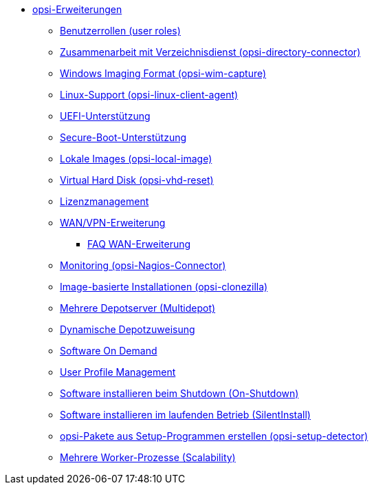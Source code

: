 * xref:modules.adoc[opsi-Erweiterungen]
    ** xref:user-roles.adoc[Benutzerrollen (user roles)]
    ** xref:directory-connector.adoc[Zusammenarbeit mit Verzeichnisdienst (opsi-directory-connector)]
    ** xref:wim-capture.adoc[Windows Imaging Format (opsi-wim-capture)]
    ** xref:linux.adoc[Linux-Support (opsi-linux-client-agent)]
    ** xref:uefi.adoc[UEFI-Unterstützung]
    ** xref:secureboot.adoc[Secure-Boot-Unterstützung]
    ** xref:local-image.adoc[Lokale Images (opsi-local-image)]
    ** xref:vhd.adoc[Virtual Hard Disk (opsi-vhd-reset)]
    ** xref:licensemanagement.adoc[Lizenzmanagement]
    ** xref:wan-support.adoc[WAN/VPN-Erweiterung]
       *** xref:wan-faq.adoc[FAQ WAN-Erweiterung]
    ** xref:nagios-connector.adoc[Monitoring (opsi-Nagios-Connector)]
    ** xref:clonezilla.adoc[Image-basierte Installationen (opsi-clonezilla)]
    ** xref:multidepot.adoc[Mehrere Depotserver (Multidepot)]
    ** xref:dyndepot.adoc[Dynamische Depotzuweisung]
    ** xref:software-on-demand.adoc[Software On Demand]
    ** xref:user-profile.adoc[User Profile Management]
    ** xref:on-shutdown.adoc[Software installieren beim Shutdown (On-Shutdown)]
    ** xref:silentinstall.adoc[Software installieren im laufenden Betrieb (SilentInstall)]
    ** xref:setup-detector.adoc[opsi-Pakete aus Setup-Programmen erstellen (opsi-setup-detector)]
    ** xref:scalability.adoc[Mehrere Worker-Prozesse (Scalability)]